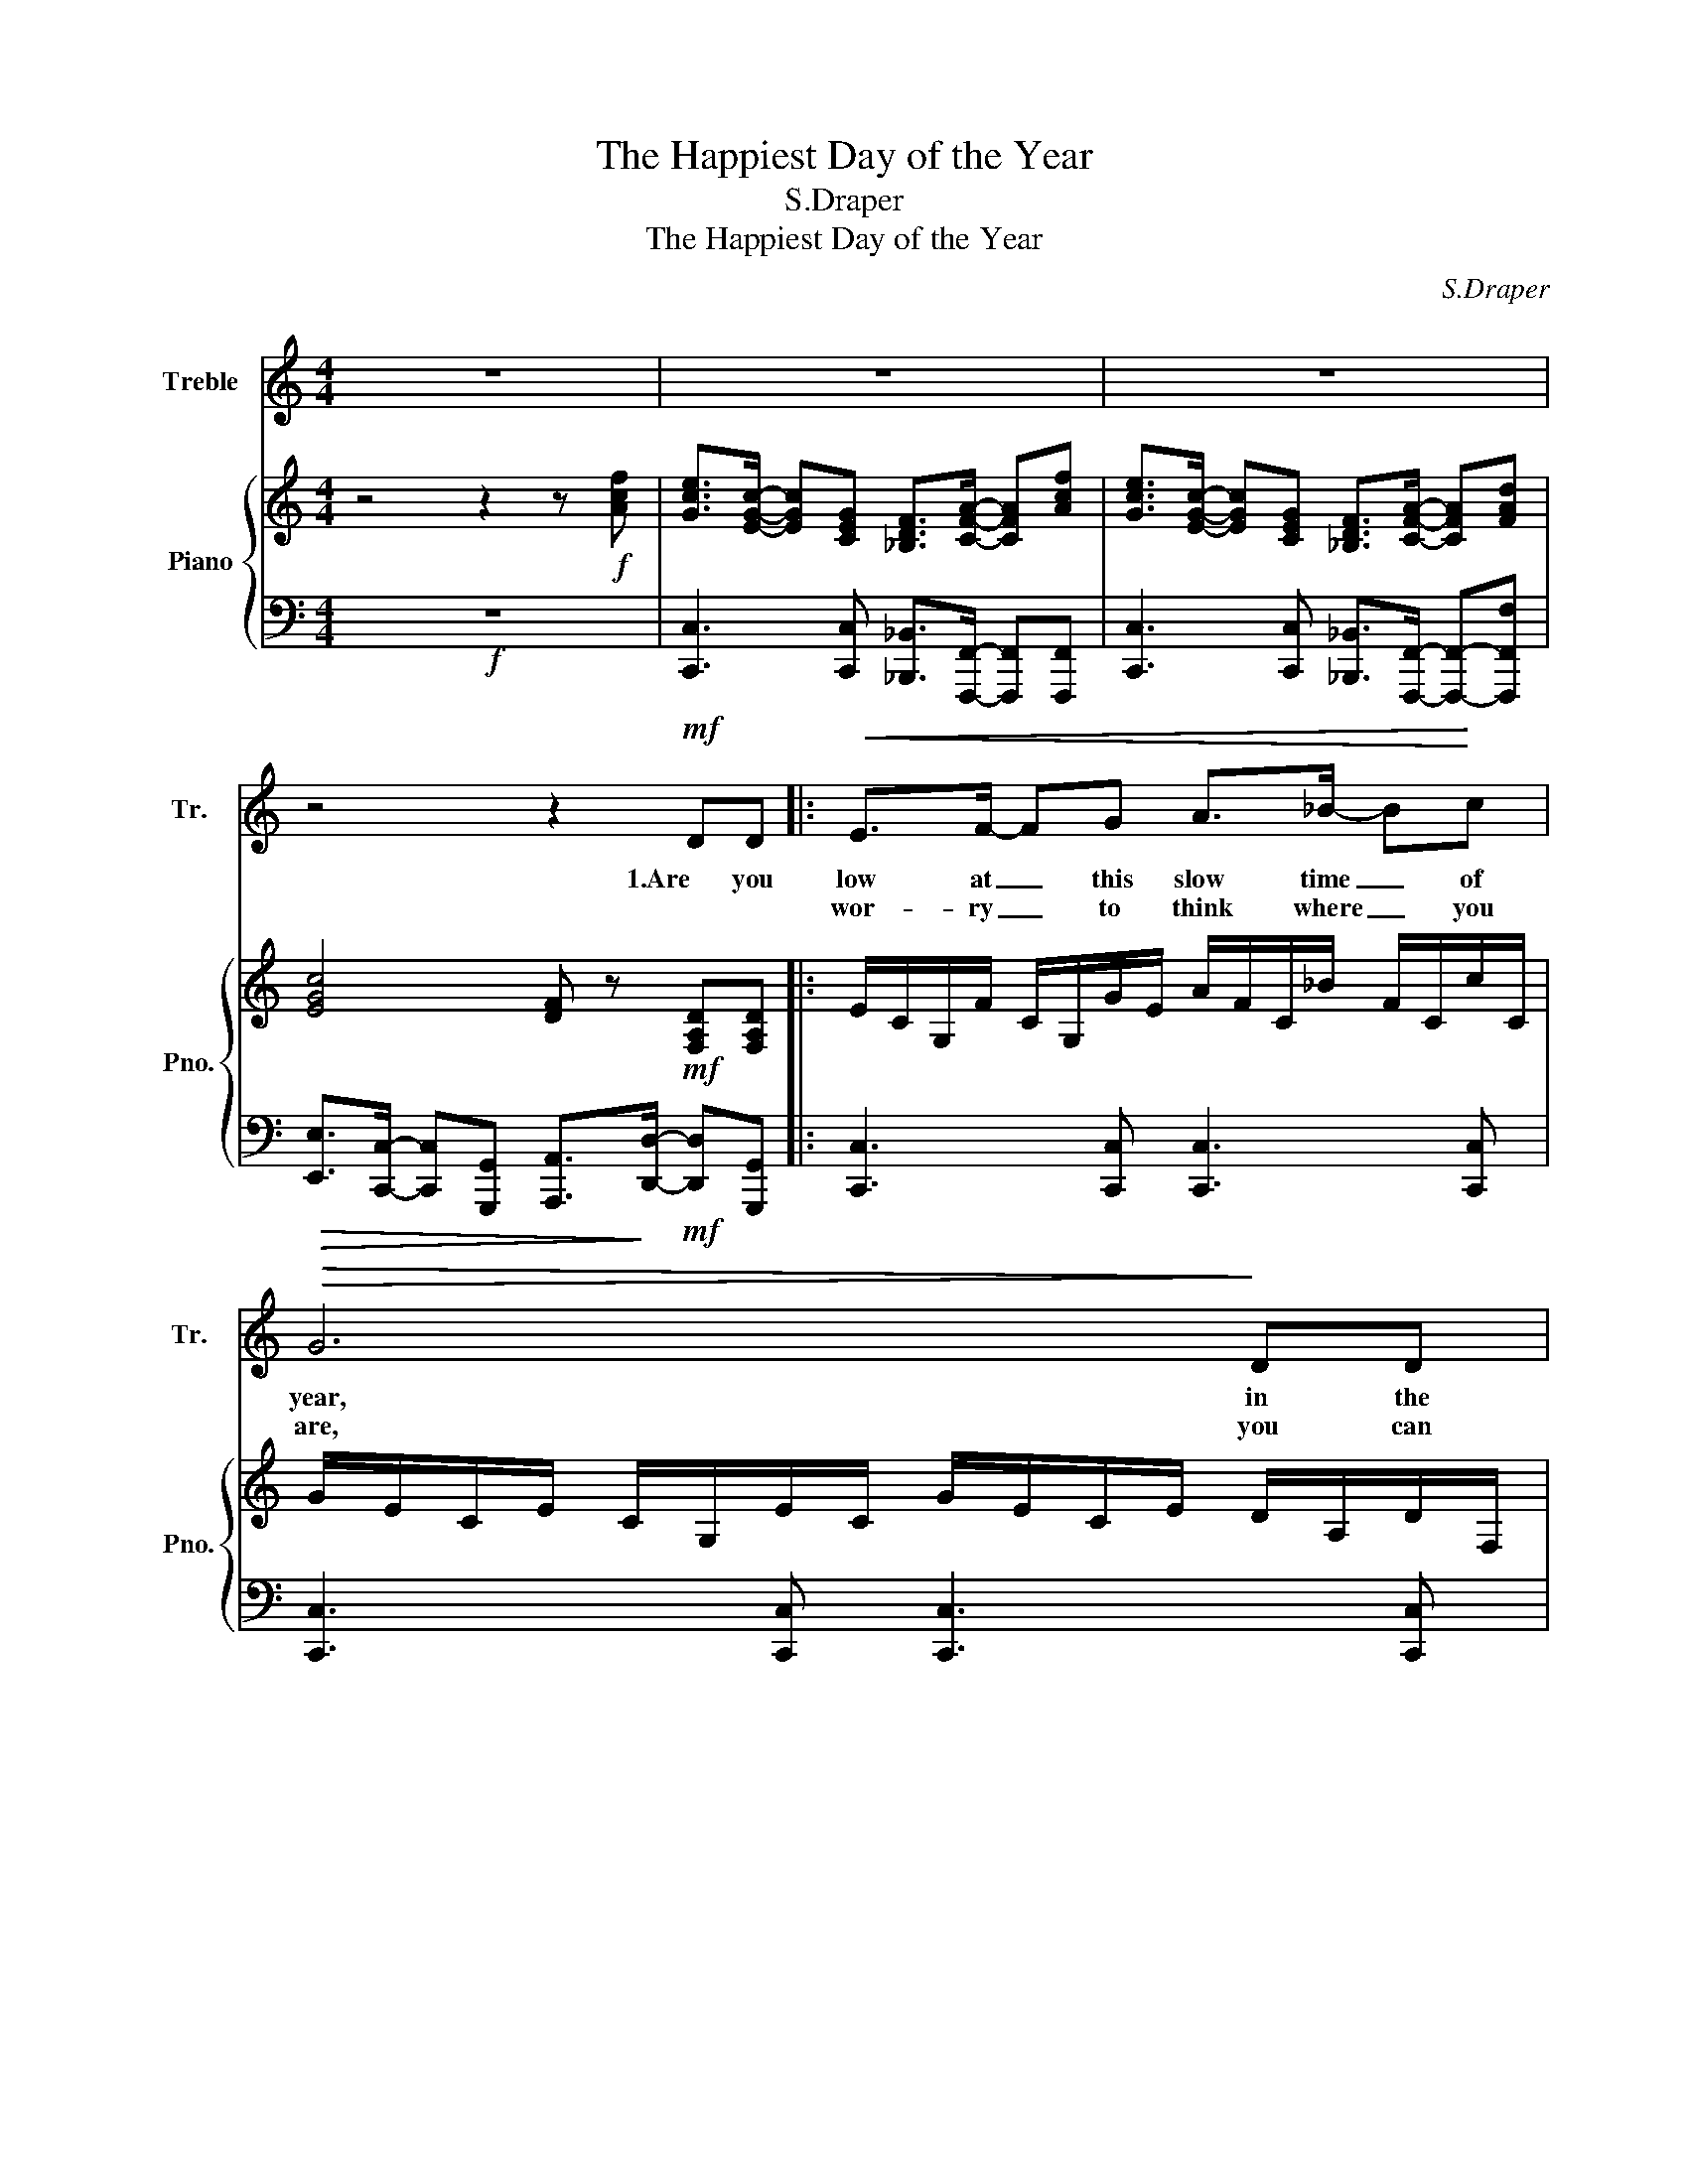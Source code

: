 X:1
T:The Happiest Day of the Year
T:S.Draper
T:The Happiest Day of the Year
C:S.Draper
%%score 1 { ( 2 4 ) | 3 }
L:1/8
M:4/4
K:C
V:1 treble nm="Treble" snm="Tr."
V:2 treble nm="Piano" snm="Pno."
V:4 treble 
V:3 bass 
V:1
 z8 | z8 | z8 | z4 z2!mf! DD |:!<(! E>F- FG A>_B- B!<)!c |!>(! G6!>)! DD | %6
w: |||1.Are you|low at _ this slow time _ of|year, in the|
w: ||||wor- ry _ to think where _ you|are, you can|
!<(! E>F- FG A>_B- B!<)!c | G6- G!f!f | e>c- cG F>A- Af | e>c- cG F>A- Af | e>d- dc d>c- c_B | %11
w: dark _ not a spark of _ good|cheer? _ Then|lift up _ your voice and _ we'll|help you _ re- joice, you _ can|start with _ your heart in _ the|
w: wor- ship _ the child from _ a-|far. _ 'Cause|all through _ the ag- es _ like|shep- herds _ and sa- ges, _ we've|fol- lowed _ the light of _ the|
!>(! c6!>)!!mf! DD |!<(! E>F- FG A>_B- B!<)!c |!>(! G6!>)! DD |!<(! E>F- FG A>_B- B!<)!c | %15
w: clear. It's the|great- est of _ tales ev- * er|told, of the|frank- in- * cense, myrrh and _ the|
w: star. We can|take you _ a- way from _ this|gloom, with a|cheer- ful _ re- peat of _ our|
 G6- G!f!f | e>c- cG F>A- Af | e>c- cG F>A- Af | e>d- dc d>c- c>_B | c8 |!p! cc A<c- c4 | %21
w: gold. _ The|wise men _ saw grave- ly _ the|shep- herds _ so brave- ly _ a|new world _ from out of _ the|old.|Day is dawn- ing _|
w: tune. _ So|think when _ you're leav- ing _ the|mes- sage _ be- liev- ing _ to|fill up _ your heart if _ there's|room.||
!mp! dd A<d-!<(! d3!<)! d |!mf! ^c>A- AE- E/^FA/- AB | A8 |!p! cc A<c- c4 | %25
w: Christ- mas morn- ing _ the|hap- pi- * est _ day of _ the|year.|Church bells ring- ing _|
w: ||||
!mp! dd A<!<(!d- d3!<)! f |1!f! e>c- cG A>c- cd |!>(! c8!>)! | z4 z2 DD :|2 e>c- cG A>c- cf || %30
w: peo- ple sing- ing _ pro-|claim- ing _ the Christ- child _ is|here.||claim- ing _ the Christ- child, _ the|
w: |||2.Nev- er||
 e>c- cG!<(! A>c- c!<)!f |!ff! e>d- dc d3 d |!>(! c>_B- BA B>B-!>)! BB |!<(! A>G- GF!<)!!f! c4- | %34
w: giv- er _ of light child , dest-|roy- er _ of fear, Em-|man- u- * el here on _ the|hap- pi- * est day|
w: ||||
"^rit." c4 c3 c | c8 |] %36
w: _ of the|year.|
w: ||
V:2
 z4 z2 z!f! [Acf] | [Gce]>[EGc]- [EGc][CEG] [_B,DF]>[CFA]- [CFA][Acf] | %2
 [Gce]>[EGc]- [EGc][CEG] [_B,DF]>[CFA]- [CFA][FAd] | [EGc]4 [DF] z!mf! [F,A,D][F,A,D] |: %4
 E/C/G,/F/ C/G,/G/E/ A/F/C/_B/ F/C/c/C/ | G/E/C/E/ C/G,/E/C/ G/E/C/E/ D/A,/D/F,/ | %6
 E/C/G,/F/ C/G,/G/E/ A/F/C/_B/ F/C/c/C/ | G/E/C/E/ C/G,/E/C/ G/E/C/E/ [EG]!f![Acf] | %8
 [Gce]>[EGc]- [EGc][CEG] [_B,DF]>[CFA]- [CFA][Acf] | [Gce] [EGc]2 [CEG] [_B,DF]>[FA]- [FA][Acf] | %10
 [Gce]>d- dc [F_Bd]>c- c[DFB] | [FAc]3 _B/A/ B/A/F/C/!mf! [G,_B,D]D | %12
 E/C/G,/F/ C/G,/G/E/ A/F/C/_B/ F/C/c/C/ | G/E/C/E/ C/G,/E/C/ G/E/C/E/ D/A,/D/F,/ | %14
 E/C/G,/F/ C/G,/G/E/ A/F/C/_B/ F/C/c/C/ | G/E/C/E/ C/G,/E/C/ G/E/C/E/!f! [EG][Acf] | %16
 [Gce]>[EGc]- [EGc][CEG] [_B,DF]>[CFA]- [CFA][Acf] | [Gce] [EGc]2 [CEG] [_B,DF]>[FA]- [FA][Acf] | %18
 [Gce]>d- dc [F_Bd]>c- c[DFB] | [FAc]3 _B/A/ B/A/F/C/ D/F/A/B/ | %20
!p! [EAc][EAc] A/[EAc]c/ A/E/C/E/ A/c/A/E/ | %21
!mp! [DAd][DAd] [DA]/A[Fd]/!<(! A/F/D/F/ A!<)!!mf![FAd] | %22
 [EA^c]>[^CEA]- [CEA][A,CE] [A,D^F]>[DFA]- [DFA]B |!>(! [^CEA]4!>)! [D^FA]4 | %24
!p! [EAc][EAc] A/[EAc]c/ A/E/=C/E/ A/c/A/E/ |!mp! [DAd][DAd] [DA]/A[Fd]/!<(! A/F/D/F/ A!<)![Acf] |1 %26
!f! [Gce]>[EGc]- [EGc][CEG] [CFA]>[FAc]- [FAc]d |!>(! c8!>)! | [G,CE]>C- CG, [A,CF]2 DD :|2 %29
 [Gce]>[EGc]- [EGc][CEG] [CFA]>[FAc]- [FAc][Acf] || %30
 [Gce]>[EGc]- [EGc][CEG] [CFA]>[FAc]- [FAc][Acf] |!ff! [Gce]>[EGd]- [EGd][EGc] [F_Bd]3 [FBd] | %32
!>(! [Fc]>_B- B[FA] [DB]>[DB]-!>)! [DB][DB] |!<(! A>G- G[DF]!<)!!f! [CFc]4- | %34
 [CGc]4 [CFAc]3 [CFAc] | [EGc]8 |] %36
V:3
!f! z8 | [C,,C,]3 [C,,C,] [_B,,,_B,,]>[F,,,F,,]- [F,,,F,,][F,,,F,,] | %2
 [C,,C,]3 [C,,C,] [_B,,,_B,,]>[F,,,F,,]- [F,,,F,,]-[F,,,F,,F,] | %3
!>(! [E,,E,]>[C,,C,]- [C,,C,][G,,,G,,] [A,,,A,,]>!>)![D,,D,]-!mf! [D,,D,][G,,,G,,] |: %4
 [C,,C,]3 [C,,C,] [C,,C,]3 [C,,C,] | [C,,C,]3 [C,,C,] [C,,C,]3 [C,,C,] | %6
 [C,,C,]3 [C,,C,] [C,,C,]3 [C,,C,] | [C,,C,]3 [C,,C,] [C,,C,]3 [C,,C,] | %8
!f! [C,,C,]3 [C,,C,] [_B,,,_B,,]>[F,,,F,,]- [F,,,F,,]2 | %9
 [C,,C,]3 [C,,C,] [_B,,,_B,,]>[F,,,F,,]- [F,,,F,,][F,,,F,,] | [C,,C,]4 [_B,,,_B,,]3 [B,,,B,,] | %11
 A,,>F,,- F,,C,, D,,2!mf! F,,2 | [C,,C,]3 [C,,C,] [C,,C,]3 [C,,C,] | %13
 [C,,C,]3 [C,,C,] [C,,C,]3 [C,,C,] | [C,,C,]3 [C,,C,] [C,,C,]3 [C,,C,] | %15
 [C,,C,]3 [C,,C,] [C,,C,]3 [C,,C,] |!f! [C,,C,]3 [C,,C,] [_B,,,_B,,]>[F,,,F,,]- [F,,,F,,]2 | %17
 [C,,C,]3 [C,,C,] [_B,,,_B,,]>[F,,,F,,]- [F,,,F,,][F,,,F,,] | [C,,C,]4 [_B,,,_B,,]3 [B,,,B,,] | %19
 A,,>F,,- F,,C,, D,,2 F,,2 |!p! [A,,A,]4 [G,,G,]4 |!mp! [^F,,^F,]4 [=F,,=F,]4 | %22
 [E,,E,]4 [D,,D,]3 D, |!>(! ^C,>A,,- A,,E,,!>)! ^F,,>A,,- A,,B,, |!p! [A,,A,]4 [G,,G,]4 | %25
!mp! [^F,,^F,]4 [=F,,=F,]4 |1!f! [G,,G,]4 [F,,F,]4 | E,>C,- C,G,, A,,>C,- C,D, | [C,,C,]4 G,,4 :|2 %29
 G,/C,/G,,/C,/ G,/C,/[G,,G,] F,/C,/F,,/C,/ F,/C,/[A,,A,] || %30
 G,/C,/G,,/C,/ G,/C,/[G,,G,] F,/C,/F,,/C,/ F,/C,/[A,,A,] | %31
!ff! C,/G,,/C,,/G,,/ C,/G,,/[C,,C,] _B,,/F,,/_B,,,/F,,/ B,,/F,,/[B,,,B,,] | %32
!>(! [A,,,A,,]>[G,,,G,,]- [G,,,G,,][F,,,F,,] [G,,,G,,]3!>)! [G,,,G,,] | %33
!<(! [F,,F,]3 _B,,!<)!!f! A,,>F,,- F,,[F,,F,] | %34
 [E,,E,]>[C,,C,]- [C,,C,][G,,,G,,] [A,,,A,,]>[C,,C,]- [C,,C,][D,,D,] | [C,,C,]8 |] %36
V:4
 x8 | x8 | x8 | x8 |: x8 | x8 | x8 | x8 | x8 | x8 | x8 | x8 | x8 | x8 | x8 | x8 | x8 | x8 | x8 | %19
 x8 | x8 | x8 | x8 | x8 | x8 | x8 |1 x8 | G>E- E[CE] [FA]3 F | x8 :|2 x8 || x8 | x8 | x8 | x8 | %34
 x8 | x8 |] %36

